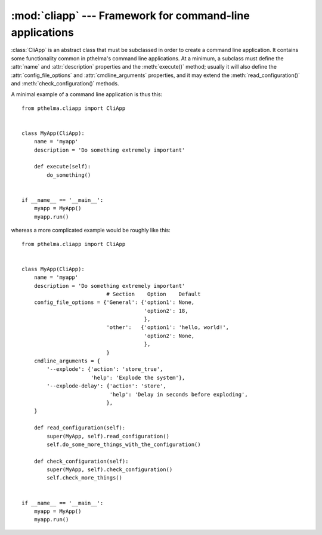 .. _cliapp:

:mod:`cliapp` --- Framework for command-line applications
=========================================================

.. module:: cliapp
   :synopsis: Framework for command-line applications
.. moduleauthor:: Antonis Christofides <anthony@itia.ntua.gr>
.. sectionauthor:: Antonis Christofides <anthony@itia.ntua.gr>

.. class:: CliApp

   :class:`CliApp` is an abstract class that must be subclassed in
   order to create a command line application. It contains some
   functionality common in pthelma's command line applications. At a
   minimum, a subclass must define the :attr:`name` and
   :attr:`description` properties and the :meth:`execute()` method;
   usually it will also define the :attr:`config_file_options` and
   :attr:`cmdline_arguments` properties, and it may extend the
   :meth:`read_configuration()` and :meth:`check_configuration()`
   methods.

   A minimal example of a command line application is thus this::

      from pthelma.cliapp import CliApp


      class MyApp(CliApp):
          name = 'myapp'
          description = 'Do something extremely important'

          def execute(self):
              do_something()


      if __name__ == '__main__':
          myapp = MyApp()
          myapp.run()

   whereas a more complicated example would be roughly like this::

      from pthelma.cliapp import CliApp


      class MyApp(CliApp):
          name = 'myapp'
          description = 'Do something extremely important'
                                 # Section    Option    Default
          config_file_options = {'General': {'option1': None,
                                             'option2': 18,
                                             },
                                 'other':   {'option1': 'hello, world!',
                                             'option2': None,
                                             },
                                 }
          cmdline_arguments = {
              '--explode': {'action': 'store_true',
                            'help': 'Explode the system'},
              '--explode-delay': {'action': 'store',
                                  'help': 'Delay in seconds before exploding',
                                 },
          }

          def read_configuration(self):
              super(MyApp, self).read_configuration()
              self.do_some_more_things_with_the_configuration()

          def check_configuration(self):
              super(MyApp, self).check_configuration()
              self.check_more_things()


      if __name__ == '__main__':
          myapp = MyApp()
          myapp.run()

   .. attribute:: name
                  description

      These two class attributes are informational and will be used in
      error, log and help messages.

   .. attribute:: config_file_options

      A dictionary of configuration file options. Each key is a
      section, and each value is a dictionary of options and their
      defaults; :const:`None` as a default means that the option is
      compulsory. :samp:`config_file_options['other']` does not refer
      to a configuration file section "other", but to any
      configuration file section appart from those listed in
      :attr:`config_file_options`.

      :class:`CliApp` already contains some base configuration file
      options in section *General*: :confval:`logfile` (default empty
      string, meaning log to standard output), and :confval:`loglevel`
      (default warning).  In order to log messages to the logging
      system, use `self.logger`, which is a :class:`logging.Logger`
      object.

      In the :attr:`config_file_options` dictionary, a key's value can
      be the string :const:`'nocheck'` instead of a dictionary; this
      signals to not check the contents of that section for validity.

   .. attribute:: cmdline_arguments

      A dictionary the keys of which are command line arguments and the
      values are a dictionary of arguments to provide to
      :meth:`argparse.ArgumentParser.add_argument`.

   .. attribute:: config

      At the start of execution, we read the configuration file (which
      is in INI format), and we store the results in :attr:`config`,
      which is a dictionary similar to Python 3's
      :class:`configparser.ConfigParser`. This attribute is meant to be
      read-only.

   .. method:: read_configuration()

      Usually you won't need to override this method; however, if you
      want to transfer data from :attr:`config` to a data structure
      that is more convenient, you would do so here, after calling the
      inherited method.

   .. method:: check_configuration()

      Override this method; call the inherited (which checks for the
      existence of compulsory options and everything else it can
      check), then make checks to see if the values of the options
      specified are appropriate; raise :exc:`WrongValueError` when not.

   .. method:: execute()

      You must specify this method. This does all the work. It is
      called after the command line and configuration file are read and
      checked and after the logging system is setup and an
      informational message for program start is logged.

   .. method:: run(dry=False)

      You should not redefine this method, but call it in your main
      program.

      If the optional *dry* argument is :const:`True`, then
      :meth:`run()` does not run :meth:`execute()`; it only does
      everything else. (This is mainly useful in unit tests, to see if
      configuration reading and checking works properly).

.. exception:: InvalidOptionError
               WrongValueError

   These two exceptions derive from :class:`configparser.Error`.
   :exc:`InvalidOptionError` is raised whenever the configuration file
   contains an invalid option, and :exc:`WrongValueError` whenever an
   option contains an invalid value.
